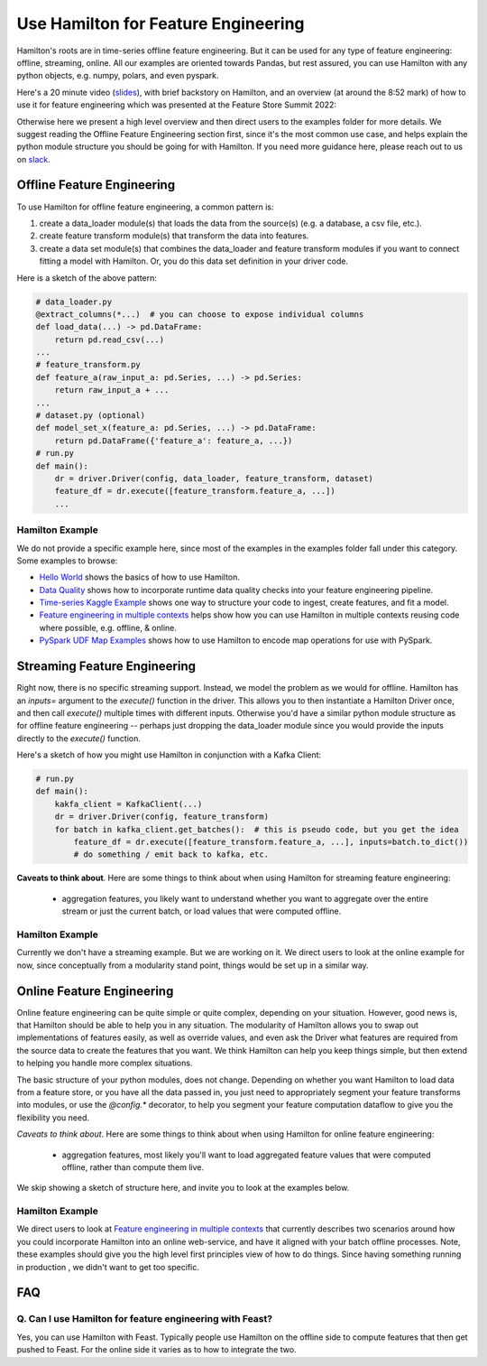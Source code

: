 ==========================================
Use Hamilton for Feature Engineering
==========================================

Hamilton's roots are in time-series offline feature engineering. But it can be used for any type of feature engineering:
offline, streaming, online. All our examples are oriented towards Pandas, but rest assured, you can use Hamilton with
any python objects, e.g. numpy, polars, and even pyspark.

Here's a 20 minute video (`slides <https://github.com/skrawcz/talks/files/9759661/FS.Summit.2022.-.Hamilton.pdf>`__), with
brief backstory on Hamilton, and an overview (at around the 8:52 mark) of how to use it for feature engineering which
was presented at the Feature Store Summit 2022:

.. raw:: html

    <iframe width="560" height="315" src="https://www.youtube.com/embed/b9tfdNZZ-nk" title="YouTube video player" frameborder="0" allow="accelerometer; autoplay; clipboard-write; encrypted-media; gyroscope; picture-in-picture; web-share" allowfullscreen></iframe>

Otherwise here we present a high level overview and then direct users to the examples folder for more details. We suggest
reading the Offline Feature Engineering section first, since it's the most common use case, and helps explain the
python module structure you should be going for with Hamilton. If you need more guidance here, please reach out to us on
`slack <https://join.slack.com/t/hamilton-opensource/shared_invite/zt-1bjs72asx-wcUTgH7q7QX1igiQ5bbdcg>`__.


Offline Feature Engineering
---------------------------
To use Hamilton for offline feature engineering, a common pattern is:

1. create a data_loader module(s) that loads the data from the source(s) (e.g. a database, a csv file, etc.).
2. create feature transform module(s) that transform the data into features.
3. create a data set module(s) that combines the data_loader and feature transform modules if you want to connect fitting \
   a model with Hamilton. Or, you do this data set definition in your driver code.

Here is a sketch of the above pattern:

.. code-block:: python

    # data_loader.py
    @extract_columns(*...)  # you can choose to expose individual columns
    def load_data(...) -> pd.DataFrame:
        return pd.read_csv(...)
    ...
    # feature_transform.py
    def feature_a(raw_input_a: pd.Series, ...) -> pd.Series:
        return raw_input_a + ...
    ...
    # dataset.py (optional)
    def model_set_x(feature_a: pd.Series, ...) -> pd.DataFrame:
        return pd.DataFrame({'feature_a': feature_a, ...})
    # run.py
    def main():
        dr = driver.Driver(config, data_loader, feature_transform, dataset)
        feature_df = dr.execute([feature_transform.feature_a, ...])
        ...


Hamilton Example
__________________
We do not provide a specific example here, since most of the examples in the examples folder fall under this category.
Some examples to browse:

* `Hello World <https://github.com/DAGWorks-Inc/hamilton/tree/main/examples/hello_world>`__ shows the basics of how to
  use Hamilton.
* `Data Quality <https://github.com/DAGWorks-Inc/hamilton/tree/main/examples/data_quality>`__ shows how to incorporate
  runtime data quality checks into your feature engineering pipeline.
* `Time-series Kaggle Example <https://github.com/DAGWorks-Inc/hamilton/tree/main/examples/model_examples/time-series>`__
  shows one way to structure your code to ingest, create features, and fit a model.
* `Feature engineering in multiple contexts <https://github.com/DAGWorks-Inc/hamilton/tree/main/examples/feature_engineering_multiple_contexts>`__
  helps show how you can use Hamilton in multiple contexts reusing code where possible, e.g. offline, & online.
* `PySpark UDF Map Examples <https://github.com/DAGWorks-Inc/hamilton/tree/main/examples/spark/pyspark_udfs>`__
  shows how to use Hamilton to encode map operations for use with PySpark.


Streaming Feature Engineering
-----------------------------
Right now, there is no specific streaming support. Instead, we model the problem as we would for offline. Hamilton
has an `inputs=` argument to the `execute()` function in the driver. This allows you to then instantiate a Hamilton
Driver once, and then call `execute()` multiple times with different inputs. Otherwise you'd have a similar python
module structure as for offline feature engineering -- perhaps just dropping the data_loader module since you would
provide the inputs directly to the `execute()` function.

Here's a sketch of how you might use Hamilton in conjunction with a Kafka Client:

.. code-block:: python

    # run.py
    def main():
        kakfa_client = KafkaClient(...)
        dr = driver.Driver(config, feature_transform)
        for batch in kafka_client.get_batches():  # this is pseudo code, but you get the idea
            feature_df = dr.execute([feature_transform.feature_a, ...], inputs=batch.to_dict())
            # do something / emit back to kafka, etc.


**Caveats to think about**. Here are some things to think about when using Hamilton for streaming feature engineering:

 - aggregation features, you likely want to understand whether you want to aggregate over the entire stream or just \
   the current batch, or load values that were computed offline.


Hamilton Example
__________________
Currently we don't have a streaming example. But we are working on it. We direct users to look at the online example
for now, since conceptually from a modularity stand point, things would be set up in a similar way.

Online Feature Engineering
--------------------------
Online feature engineering can be quite simple or quite complex, depending on your situation. However, good news is,
that Hamilton should be able to help you in any situation. The modularity of Hamilton allows you to swap out implementations
of features easily, as well as override values, and even ask the Driver what features are required from the source data
to create the features that you want. We think Hamilton can help you keep things simple, but then extend to helping you
handle more complex situations.

The basic structure of your python modules, does not change. Depending on whether you want Hamilton to load data from a feature store,
or you have all the data passed in, you just need to appropriately segment your feature transforms into modules, or use
the `@config.*` decorator, to help you segment your feature computation dataflow to give you the flexibility you need.

*Caveats to think about*. Here are some things to think about when using Hamilton for online feature engineering:

 - aggregation features, most likely you'll want to load aggregated feature values that were computed offline, rather \
   than compute them live.

We skip showing a sketch of structure here, and invite you to look at the examples below.

Hamilton Example
__________________
We direct users to look at `Feature engineering in multiple contexts <https://github.com/DAGWorks-Inc/hamilton/tree/main/examples/feature_engineering_multiple_contexts>`__
that currently describes two scenarios around how you could incorporate Hamilton into an online web-service, and have
it aligned with your batch offline processes. Note, these examples should give you the high level first principles
view of how to do things. Since having something running in production , we didn't want to get too specific.


FAQ
----

Q. Can I use Hamilton for feature engineering with Feast?
__________________________________________________________
Yes, you can use Hamilton with Feast. Typically people use Hamilton on the offline side to compute features that then
get pushed to Feast. For the online side it varies as to how to integrate the two.
